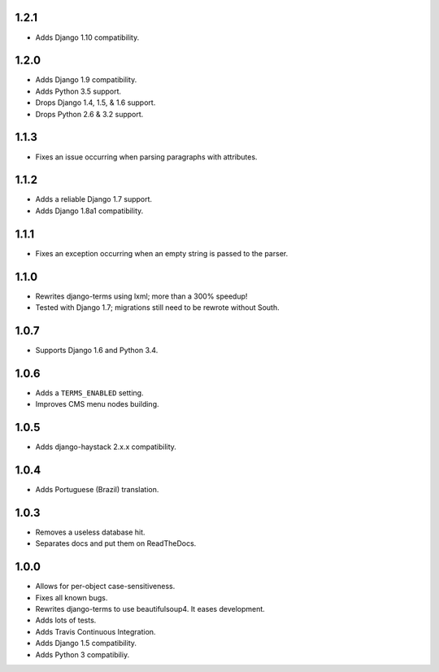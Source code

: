 1.2.1
=====

* Adds Django 1.10 compatibility.

1.2.0
=====

* Adds Django 1.9 compatibility.
* Adds Python 3.5 support.
* Drops Django 1.4, 1.5, & 1.6 support.
* Drops Python 2.6 & 3.2 support.

1.1.3
=====

* Fixes an issue occurring when parsing paragraphs with attributes.

1.1.2
=====

* Adds a reliable Django 1.7 support.
* Adds Django 1.8a1 compatibility.

1.1.1
=====

* Fixes an exception occurring when an empty string is passed to the parser.

1.1.0
=====

* Rewrites django-terms using lxml; more than a 300% speedup!
* Tested with Django 1.7; migrations still need to be rewrote without South.

1.0.7
=====

* Supports Django 1.6 and Python 3.4.

1.0.6
=====

* Adds a ``TERMS_ENABLED`` setting.
* Improves CMS menu nodes building.

1.0.5
=====

* Adds django-haystack 2.x.x compatibility.

1.0.4
=====

* Adds Portuguese (Brazil) translation.

1.0.3
=====

* Removes a useless database hit.
* Separates docs and put them on ReadTheDocs.

1.0.0
=====

* Allows for per-object case-sensitiveness.
* Fixes all known bugs.
* Rewrites django-terms to use beautifulsoup4.  It eases development.
* Adds lots of tests.
* Adds Travis Continuous Integration.
* Adds Django 1.5 compatibility.
* Adds Python 3 compatibiliy.
